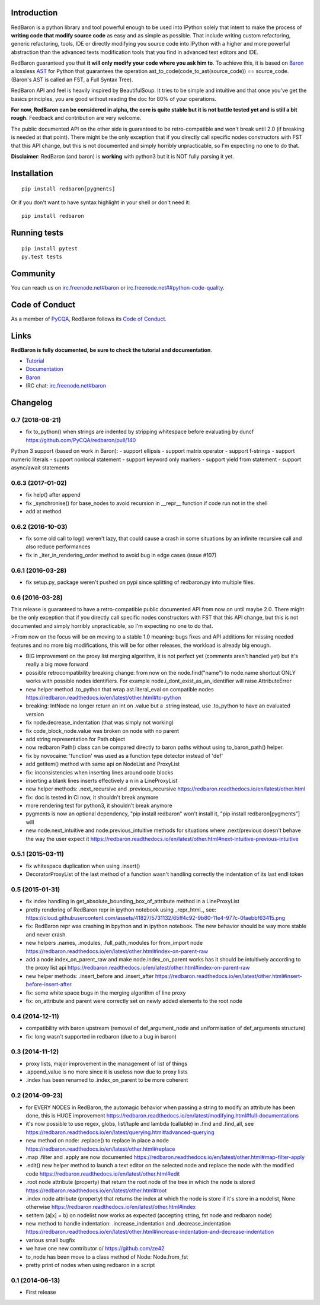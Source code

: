 Introduction
============

|Build Status| |Latest Version| |Supported Python versions| |Development
Status| |Wheel Status| |Download format| |License|

RedBaron is a python library and tool powerful enough to be used into
IPython solely that intent to make the process of **writing code that
modify source code** as easy and as simple as possible. That include
writing custom refactoring, generic refactoring, tools, IDE or directly
modifying you source code into IPython with a higher and more powerful
abstraction than the advanced texts modification tools that you find in
advanced text editors and IDE.

RedBaron guaranteed you that **it will only modify your code where you
ask him to**. To achieve this, it is based on
`Baron <https://github.com/PyCQA/baron>`__ a lossless
`AST <https://en.wikipedia.org/wiki/Abstract_syntax_tree>`__ for Python
that guarantees the operation ast\_to\_code(code\_to\_ast(source\_code))
== source\_code. (Baron's AST is called an FST, a Full Syntax Tree).

RedBaron API and feel is heavily inspired by BeautifulSoup. It tries to
be simple and intuitive and that once you've get the basics principles,
you are good without reading the doc for 80% of your operations.

**For now, RedBaron can be considered in alpha, the core is quite stable
but it is not battle tested yet and is still a bit rough.** Feedback and
contribution are very welcome.

The public documented API on the other side is guaranteed to be
retro-compatible and won't break until 2.0 (if breaking is needed at
that point). There might be the only exception that if you directly call
specific nodes constructors with FST that this API change, but this is
not documented and simply horribly unpracticable, so I'm expecting no
one to do that.

**Disclaimer**: RedBaron (and baron) is **working** with python3 but it
is NOT fully parsing it yet.

Installation
============

::

    pip install redbaron[pygments]

Or if you don't want to have syntax highlight in your shell or don't
need it:

::

    pip install redbaron

Running tests
=============

::

    pip install pytest
    py.test tests

Community
=========

You can reach us on
`irc.freenode.net#baron <https://webchat.freenode.net/?channels=%23baron>`__
or
`irc.freenode.net##python-code-quality <https://webchat.freenode.net/?channels=%23%23python-code-quality>`__.

Code of Conduct
===============

As a member of `PyCQA <https://github.com/PyCQA>`__, RedBaron follows
its `Code of
Conduct <http://meta.pycqa.org/en/latest/code-of-conduct.html>`__.

Links
=====

**RedBaron is fully documented, be sure to check the tutorial and
documentation**.

-  `Tutorial <https://redbaron.readthedocs.io/en/latest/tuto.html>`__
-  `Documentation <https://redbaron.readthedocs.io/en/latest/>`__
-  `Baron <https://github.com/PyCQA/baron>`__
-  IRC chat:
   `irc.freenode.net#baron <https://webchat.freenode.net/?channels=%23baron>`__

.. |Build Status| image:: https://travis-ci.org/PyCQA/redbaron.svg?branch=master
   :target: https://travis-ci.org/PyCQA/redbaron
.. |Latest Version| image:: https://img.shields.io/pypi/v/redbaron.svg
   :target: https://pypi.python.org/pypi/redbaron/
.. |Supported Python versions| image:: https://img.shields.io/pypi/pyversions/redbaron.svg
   :target: https://pypi.python.org/pypi/redbaron/
.. |Development Status| image:: https://img.shields.io/pypi/status/redbaron.svg
   :target: https://pypi.python.org/pypi/redbaron/
.. |Wheel Status| image:: https://img.shields.io/pypi/wheel/redbaron.svg
   :target: https://pypi.python.org/pypi/redbaron/
.. |Download format| image:: https://img.shields.io/pypi/format/redbaron.svg
   :target: https://pypi.python.org/pypi/redbaron/
.. |License| image:: https://img.shields.io/pypi/l/redbaron.svg
   :target: https://pypi.python.org/pypi/redbaron/


Changelog
=========

0.7 (2018-08-21)
----------------

- fix to_python() when strings are indented by stripping whitespace before evaluating by duncf https://github.com/PyCQA/redbaron/pull/140

Python 3 support (based on work in Baron):
- support ellipsis
- support matrix operator
- support f-strings
- support numeric literals
- support nonlocal statement
- support keyword only markers
- support yield from statement
- support async/await statements

0.6.3 (2017-01-02)
-----------------

- fix help() after append
- fix _synchronise() for base_nodes to avoid recursion in __repr__ function if code run not in the shell
- add at method

0.6.2 (2016-10-03)
----------------

- fix some old call to log() weren't lazy, that could cause a crash in some situations by an infinite recursive call and also reduce performances
- fix in _iter_in_rendering_order method to avoid bug in edge cases (issue #107)

0.6.1 (2016-03-28)
----------------

- fix setup.py, package weren't pushed on pypi since splitting of redbaron.py
  into multiple files.

0.6 (2016-03-28)
----------------

This release is guaranteed to have a retro-compatible public documented API
from now on until maybe 2.0.
There might be the only exception that if you directly call specific nodes
constructors with FST that this API change, but this is not documented and
simply horribly unpracticable, so I'm expecting no one to do that.

>From now on the focus will be on moving to a stable 1.0 meaning: bugs fixes and
API additions for missing needed features and no more big modifications, this
will be for other releases, the workload is already big enough.

- BIG improvement on the proxy list merging algorithm, it is not perfect yet (comments aren't handled yet) but it's really a big move forward
- possible retrocompatibility breaking change: from now on the node.find("name") to node.name shortcut ONLY works with possible nodes identifiers. For example node.i_dont_exist_as_an_identifier will raise AttributeError
- new helper method .to_python that wrap ast.literal_eval on compatible nodes https://redbaron.readthedocs.io/en/latest/other.html#to-python
- breaking: IntNode no longer return an int on .value but a .string instead, use .to_python to have an evaluated version
- fix node.decrease_indentation (that was simply not working)
- fix code_block_node.value was broken on node with no parent
- add string representation for Path object
- now redbaron Path() class can be compared directly to baron paths
  without using to_baron_path() helper.
- fix by novocaine: 'function' was used as a function type detector instead of 'def'
- add getitem() method with same api on NodeList and ProxyList
- fix: inconsistencies when inserting lines around code blocks
- inserting a blank lines inserts effectively a \n in a LineProxyList
- new helper methods: .next_recursive and .previous_recursive https://redbaron.readthedocs.io/en/latest/other.html
- fix: doc is tested in CI now, it shouldn't break anymore
- more rendering test for python3, it shouldn't break anymore
- pygments is now an optional dependency, "pip install redbaron" won't install it, "pip install redbaron[pygments"] will
- new node.next_intuitive and node.previous_intuitive methods for situations where .next/previous doesn't behave the way the user expect it https://redbaron.readthedocs.io/en/latest/other.html#next-intuitive-previous-intuitive

0.5.1 (2015-03-11)
------------------

- fix whitespace duplication when using .insert()
- DecoratorProxyList of the last method of a function wasn't handling correctly the indentation of its last endl token

0.5 (2015-01-31)
----------------

- fix index handling in get_absolute_bounding_box_of_attribute method in
  a LineProxyList
- pretty rendering of RedBaron repr in ipython notebook using _repr_html_, see:
  https://cloud.githubusercontent.com/assets/41827/5731132/65ff4c92-9b80-11e4-977c-0faebbf63415.png
- fix: RedBaron repr was crashing in bpython and in ipython notebook. The new
  behavior should be way more stable and never crash.
- new helpers .names, .modules, .full_path_modules for from_import node https://redbaron.readthedocs.io/en/latest/other.html#index-on-parent-raw
- add a node.index_on_parent_raw and make node.index_on_parent works has it
  should be intuitively according to the proxy list api https://redbaron.readthedocs.io/en/latest/other.html#index-on-parent-raw
- new helper methods: .insert_before and .insert_after https://redbaron.readthedocs.io/en/latest/other.html#insert-before-insert-after
- fix: some white space bugs in the merging algorithm of line proxy
- fix: on_attribute and parent were correctly set on newly added elements to
  the root node

0.4 (2014-12-11)
----------------

- compatibility with baron upstream (removal of def_argument_node and
  uniformisation of def_arguments structure)
- fix: long wasn't supported in redbaron (due to a bug in baron)

0.3 (2014-11-12)
----------------

- proxy lists, major improvement in the management of list of things
- .append_value is no more since it is useless now due to proxy lists
- .index has been renamed to .index_on_parent to be more coherent

0.2 (2014-09-23)
----------------

- for EVERY NODES in RedBaron, the automagic behavior when passing a string to
  modify an attribute has been done, this is HUGE improvement
  https://redbaron.readthedocs.io/en/latest/modifying.html#full-documentations
- it's now possible to use regex, globs, list/tuple and lambda (callable) in .find and
  .find_all, see https://redbaron.readthedocs.io/en/latest/querying.html#advanced-querying
- new method on node: .replace() to replace in place a node
  https://redbaron.readthedocs.io/en/latest/other.html#replace
- .map .filter and .apply are now documented https://redbaron.readthedocs.io/en/latest/other.html#map-filter-apply
- .edit() new helper method to launch a text editor on the selected node and
  replace the node with the modified code https://redbaron.readthedocs.io/en/latest/other.html#edit
- .root node attribute (property) that return the root node of the tree in which the
  node is stored https://redbaron.readthedocs.io/en/latest/other.html#root
- .index node attribute (property) that returns the index at which the node is
  store if it's store in a nodelist, None otherwise https://redbaron.readthedocs.io/en/latest/other.html#index
- setitem (a[x] = b) on nodelist now works as expected (accepting string, fst
  node and redbaron node)
- new method to handle indentation: .increase_indentation and .decrease_indentation https://redbaron.readthedocs.io/en/latest/other.html#increase-indentation-and-decrease-indentation
- various small bugfix
- we have one new contributor \o/ https://github.com/ze42
- to_node has been move to a class method of Node: Node.from_fst
- pretty print of nodes when using redbaron in a script

0.1 (2014-06-13)
----------------

- First release


